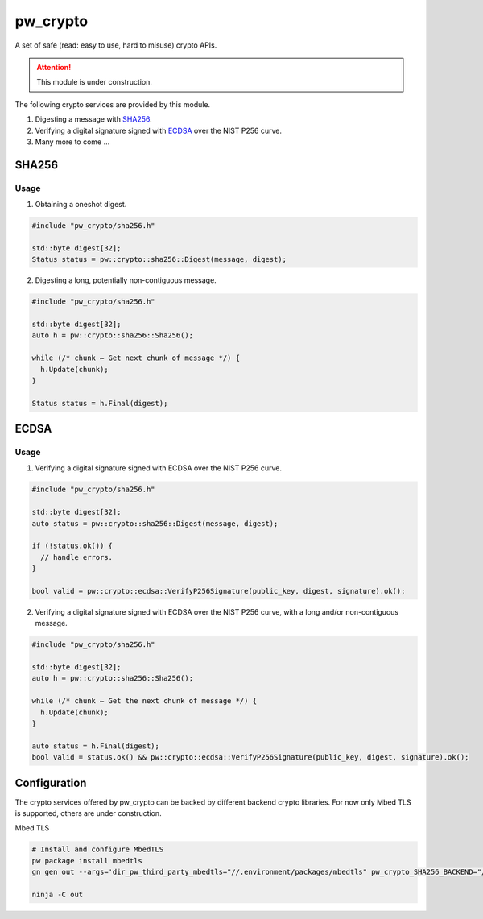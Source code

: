 .. _module-pw_crypto:

pw_crypto
=========
A set of safe (read: easy to use, hard to misuse) crypto APIs.

.. attention::

  This module is under construction.

The following crypto services are provided by this module.

1. Digesting a message with `SHA256`_.
2. Verifying a digital signature signed with `ECDSA`_ over the NIST P256 curve.
3. Many more to come ...

SHA256
------

Usage
^^^^^

1. Obtaining a oneshot digest.

.. code-block:: cpp

  #include "pw_crypto/sha256.h"

  std::byte digest[32];
  Status status = pw::crypto::sha256::Digest(message, digest);

2. Digesting a long, potentially non-contiguous message.

.. code-block:: cpp

  #include "pw_crypto/sha256.h"

  std::byte digest[32];
  auto h = pw::crypto::sha256::Sha256();

  while (/* chunk ← Get next chunk of message */) {
    h.Update(chunk);
  }

  Status status = h.Final(digest);

ECDSA
-----

Usage
^^^^^

1. Verifying a digital signature signed with ECDSA over the NIST P256 curve.

.. code-block:: cpp

  #include "pw_crypto/sha256.h"

  std::byte digest[32];
  auto status = pw::crypto::sha256::Digest(message, digest);

  if (!status.ok()) {
    // handle errors.
  }

  bool valid = pw::crypto::ecdsa::VerifyP256Signature(public_key, digest, signature).ok();

2. Verifying a digital signature signed with ECDSA over the NIST P256 curve, with a long and/or non-contiguous message.

.. code-block:: cpp

  #include "pw_crypto/sha256.h"

  std::byte digest[32];
  auto h = pw::crypto::sha256::Sha256();

  while (/* chunk ← Get the next chunk of message */) {
    h.Update(chunk);
  }

  auto status = h.Final(digest);
  bool valid = status.ok() && pw::crypto::ecdsa::VerifyP256Signature(public_key, digest, signature).ok();

Configuration
-------------

The crypto services offered by pw_crypto can be backed by different backend crypto libraries. For now only Mbed TLS is supported, others are under construction.

Mbed TLS

.. code-block:: sh

  # Install and configure MbedTLS
  pw package install mbedtls
  gn gen out --args='dir_pw_third_party_mbedtls="//.environment/packages/mbedtls" pw_crypto_SHA256_BACKEND="//pw_crypto:sha256_mbedtls" pw_crypto_ECDSA_BACKEND="//pw_crypto:ecdsa_mbedtls"'

  ninja -C out
